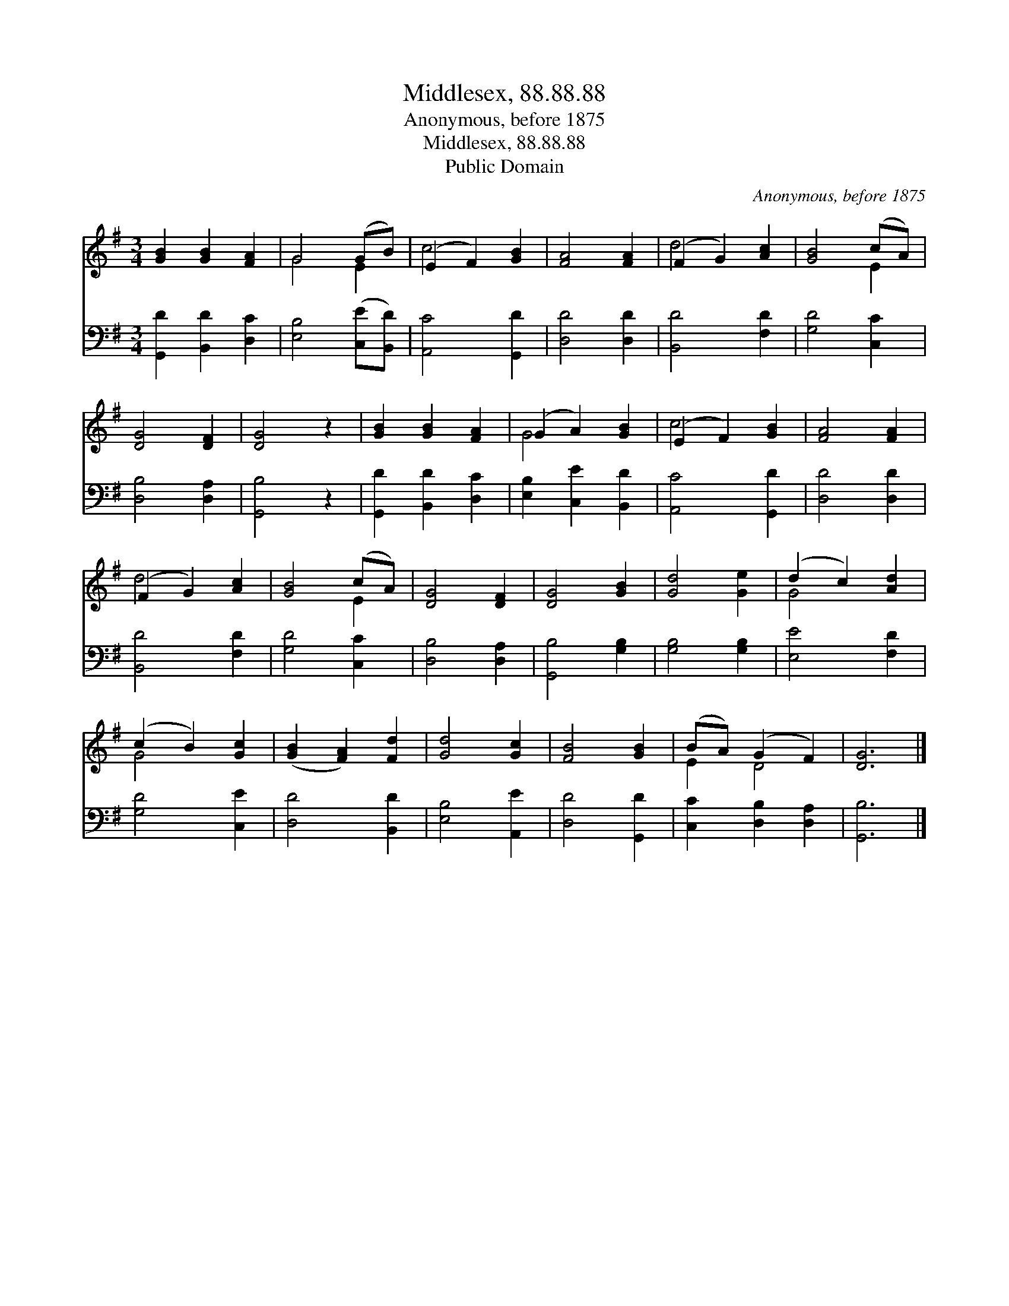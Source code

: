 X:1
T:Middlesex, 88.88.88
T:Anonymous, before 1875
T:Middlesex, 88.88.88
T:Public Domain
C:Anonymous, before 1875
Z:Public Domain
%%score ( 1 2 ) 3
L:1/8
M:3/4
K:G
V:1 treble 
V:2 treble 
V:3 bass 
V:1
 [GB]2 [GB]2 [FA]2 | G4 (GB) | (E2 F2) [GB]2 | [FA]4 [FA]2 | (F2 G2) [Ac]2 | [GB]4 (cA) | %6
 [DG]4 [DF]2 | [DG]4 z2 | [GB]2 [GB]2 [FA]2 | (G2 A2) [GB]2 | (E2 F2) [GB]2 | [FA]4 [FA]2 | %12
 (F2 G2) [Ac]2 | [GB]4 (cA) | [DG]4 [DF]2 | [DG]4 [GB]2 | [Gd]4 [Ge]2 | (d2 c2) [Ad]2 | %18
 (c2 B2) [Gc]2 | ([GB]2 [FA]2) [Fd]2 | [Gd]4 [Gc]2 | [FB]4 [GB]2 | (BA) (G2 F2) | [DG]6 |] %24
V:2
 x6 | G4 E2 | c4 x2 | x6 | d4 x2 | x4 E2 | x6 | x6 | x6 | G4 x2 | c4 x2 | x6 | d4 x2 | x4 E2 | x6 | %15
 x6 | x6 | G4 x2 | G4 x2 | x6 | x6 | x6 | E2 D4 | x6 |] %24
V:3
 [G,,D]2 [B,,D]2 [D,C]2 | [E,B,]4 ([C,E][B,,D]) | [A,,C]4 [G,,D]2 | [D,D]4 [D,D]2 | %4
 [B,,D]4 [F,D]2 | [G,D]4 [C,C]2 | [D,B,]4 [D,A,]2 | [G,,B,]4 z2 | [G,,D]2 [B,,D]2 [D,C]2 | %9
 [E,B,]2 [C,E]2 [B,,D]2 | [A,,C]4 [G,,D]2 | [D,D]4 [D,D]2 | [B,,D]4 [F,D]2 | [G,D]4 [C,C]2 | %14
 [D,B,]4 [D,A,]2 | [G,,B,]4 [G,B,]2 | [G,B,]4 [G,B,]2 | [E,E]4 [F,D]2 | [G,D]4 [C,E]2 | %19
 [D,D]4 [B,,D]2 | [E,B,]4 [A,,E]2 | [D,D]4 [G,,D]2 | [C,C]2 [D,B,]2 [D,A,]2 | [G,,B,]6 |] %24

